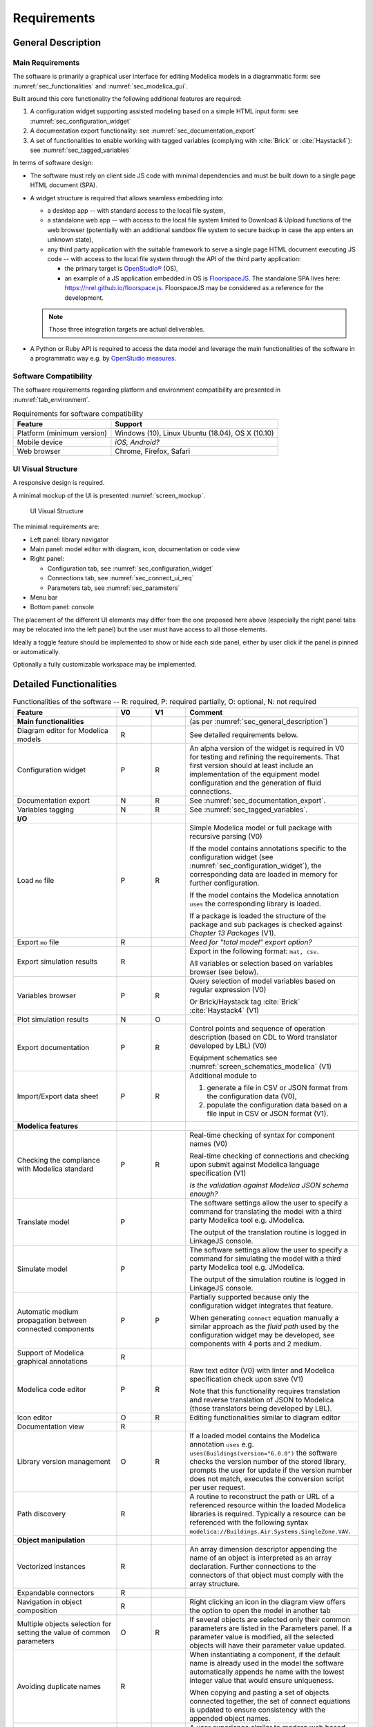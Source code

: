 .. _sec_requirements:

Requirements
============

.. _sec_general_description:

General Description
-------------------

Main Requirements
*****************

The software is primarily a graphical user interface for editing Modelica models in a diagrammatic form: see :numref:`sec_functionalities` and :numref:`sec_modelica_gui`.

Built around this core functionality the following additional features are required:

#. A configuration widget supporting assisted modeling based on a simple HTML input form: see :numref:`sec_configuration_widget`

#. A documentation export functionality: see :numref:`sec_documentation_export`

#. A set of functionalities to enable working with tagged variables (complying with :cite:`Brick` or :cite:`Haystack4`): see :numref:`sec_tagged_variables`

In terms of software design:

* The software must rely on client side JS code with minimal dependencies and must be built down to a single page HTML document (SPA).

* A widget structure is required that allows seamless embedding into:

  * a desktop app -- with standard access to the local file system,

  * a standalone web app -- with access to the local file system limited to Download & Upload functions of the web browser (potentially with an additional sandbox file system to secure backup in case the app enters an unknown state),

  * any third party application with the suitable framework to serve a single page HTML document executing JS code -- with access to the local file system through the API of the third party application:

    * the primary target is `OpenStudio® <https://www.openstudio.net>`_ (OS),

    * an example of a JS application embedded in OS is `FloorspaceJS <https://nrel.github.io/OpenStudio-user-documentation/reference/geometry_editor>`_. The standalone SPA lives here: `https://nrel.github.io/floorspace.js <https://nrel.github.io/floorspace.js>`_. FloorspaceJS may be considered as a reference for the development.

  .. note::

     Those three integration targets are actual deliverables.

* A Python or Ruby API is required to access the data model and leverage the main functionalities of the software in a programmatic way e.g. by `OpenStudio measures <http://nrel.github.io/OpenStudio-user-documentation/reference/measure_writing_guide/>`_.


Software Compatibility
**********************

The software requirements regarding platform and environment compatibility are presented in :numref:`tab_environment`.

.. _tab_environment:

.. table:: Requirements for software compatibility

   ============================================== =================================================
   Feature                                        Support
   ============================================== =================================================
   Platform (minimum version)                      Windows (10), Linux Ubuntu (18.04), OS X (10.10)
   Mobile device                                   `iOS, Android?`
   Web browser                                     Chrome, Firefox, Safari
   ============================================== =================================================


UI Visual Structure
*******************

A responsive design is required.

A minimal mockup of the UI is presented :numref:`screen_mockup`.

.. figure:: img/screen_mockup.*
   :name: screen_mockup

   UI Visual Structure

The minimal requirements are:

* Left panel: library navigator

* Main panel: model editor with diagram, icon, documentation or code view

* Right panel:

  * Configuration tab, see :numref:`sec_configuration_widget`
  * Connections tab, see :numref:`sec_connect_ui_req`
  * Parameters tab, see :numref:`sec_parameters`

* Menu bar

* Bottom panel: console

The placement of the different UI elements may differ from the one proposed here above (especially the right panel tabs may be relocated into the left panel) but the user must have access to all those elements.

Ideally a toggle feature should be implemented to show or hide each side panel, either by user click if the panel is pinned or automatically.

Optionally a fully customizable workspace may be implemented.


.. _sec_functionalities:

Detailed Functionalities
------------------------

.. _tab_gui_func:

.. list-table:: Functionalities of the software -- R: required, P: required partially, O: optional, N: not required
   :widths: 30 10 10 50
   :header-rows: 1

   * - Feature
     - V0
     - V1
     - Comment

   * - **Main functionalities**
     -
     -
     - (as per :numref:`sec_general_description`)

   * - Diagram editor for Modelica models
     - R
     -
     - See detailed requirements below.

   * - Configuration widget
     - P
     - R
     - An alpha version of the widget is required in V0 for testing and refining the requirements. That first version should at least include an implementation of the equipment model configuration and the generation of fluid connections.

   * - Documentation export
     - N
     - R
     - See :numref:`sec_documentation_export`.

   * - Variables tagging
     - N
     - R
     - See :numref:`sec_tagged_variables`.

   * - **I/O**
     -
     -
     -

   * - Load ``mo`` file
     - P
     - R
     - Simple Modelica model or full package with recursive parsing (V0)

       If the model contains annotations specific to the configuration widget (see :numref:`sec_configuration_widget`), the  corresponding data are loaded in memory for further configuration.

       If the model contains the Modelica annotation ``uses`` the corresponding library is loaded.

       If a package is loaded the structure of the package and sub packages is checked against *Chapter 13 Packages* (V1).

   * - Export ``mo`` file
     - R
     -
     - `Need for "total model" export option?`

   * - Export simulation results
     - R
     -
     - Export in the following format: ``mat, csv``.

       All variables or selection based on variables browser (see below).

   * - Variables browser
     - P
     - R
     - Query selection of model variables based on regular expression (V0)

       Or Brick/Haystack tag :cite:`Brick` :cite:`Haystack4` (V1)

   * - Plot simulation results
     - N
     - O
     -

   * - Export documentation
     - P
     - R
     - Control points and sequence of operation description (based on CDL to Word translator developed by LBL) (V0)

       Equipment schematics see :numref:`screen_schematics_modelica` (V1)


   * - Import/Export data sheet
     - P
     - R
     - Additional module to

       1) generate a file in CSV or JSON format from the configuration data (V0),

       2) populate the configuration data based on a file input in CSV or JSON format (V1).


   * - **Modelica features**
     -
     -
     -

   * - Checking the compliance with Modelica standard
     - P
     - R
     - Real-time checking of syntax for component names (V0)

       Real-time checking of connections and checking upon submit against Modelica language specification (V1)

       `Is the validation against Modelica JSON schema enough?`

   * - Translate model
     - P
     -
     - The software settings allow the user to specify a command for translating the model with a third party Modelica tool e.g. JModelica.

       The output of the translation routine is logged in LinkageJS console.

   * - Simulate model
     - P
     -
     - The software settings allow the user to specify a command for simulating the model with a third party Modelica tool e.g. JModelica.

       The output of the simulation routine is logged in LinkageJS console.

   * - Automatic medium propagation between connected components
     - P
     - P
     - Partially supported because only the configuration widget integrates that feature.

       When generating ``connect`` equation manually a similar approach as the *fluid path* used by the configuration widget may be developed, see components with 4 ports and 2 medium.

   * - Support of Modelica graphical annotations
     - R
     -
     -

   * - Modelica code editor
     - P
     - R
     - Raw text editor (V0) with linter and Modelica specification check upon save (V1)

       Note that this functionality requires translation and reverse translation of JSON to Modelica (those translators being developed by LBL).

   * - Icon editor
     - O
     - R
     - Editing functionalities similar to diagram editor

   * - Documentation view
     - R
     -
     -

   * - Library version management
     - O
     - R
     - If a loaded model contains the Modelica annotation ``uses`` e.g. ``uses(Buildings(version="6.0.0")`` the software  checks the version number of the stored library, prompts the user for update if the version number does not match,  executes the conversion script per user request.

   * - Path discovery
     - R
     -
     - A routine to reconstruct the path or URL of a referenced resource within the loaded Modelica libraries is required. Typically a resource can be referenced with the following syntax ``modelica://Buildings.Air.Systems.SingleZone.VAV``.

   * - **Object manipulation**
     -
     -
     -

   * - Vectorized instances
     - R
     -
     - An array dimension descriptor appending the name of an object is interpreted as an array declaration. Further  connections to the connectors of that object must comply with the array structure.

   * - Expandable connectors
     - R
     -
     -

   * - Navigation in object composition
     - R
     -
     - Right clicking an icon in the diagram view offers the option to open the model in another tab

   * - Multiple objects selection for setting the value of common parameters
     - O
     - R
     - If several objects are selected only their common parameters are listed in the Parameters panel. If a parameter value  is modified, all the selected objects will have their parameter value updated.

   * - Avoiding duplicate names
     - R
     -
     - When instantiating a component, if the default name is already used in the model the software automatically appends  he name with the lowest integer value that would ensure uniqueness.

       When copying and pasting a set of objects connected together, the set of connect equations is updated to ensure  consistency with the appended object names.

   * - **Graphical features**
     -
     -
     - A user experience similar to modern web based diagramming applications is expected e.g. `draw.io <https:// w.draw.io>`_.

   * - Tab view
     - R
     -
     - The diagram view is organized in tabs that can be manipulated, created and deleted typically as navigation tabs n a  eb browser.

   * - Diagram split view
     - N
     - R
     - The diagram view can be split (horizontally and vertically) into several views. Each tab can be dragged and dropped  from one view to another. The views are synchronized so that if the same model is open in different views and gets  modified, all the views of the model are updated to reflect the modifications.

   * - Copy/Paste objects
     - R
     -
     - Copying and pasting a set of objects connected together copies the objects declarations and the corresponding connect  equations.

   * - Pan and zoom on mouse actions
     - R
     -
     -

   * - Undo/Redo
     - R
     -
     -

   * - Draw shape, text box
     - O
     - R
     -

   * - Start connection line when hovering connectors
     - O
     - R
     -

   * - Connection line jumps
     - O
     - R
     - Gap jump at crossing

   * - Customize connection lines
     - O
     - R
     - Color, width and line can be specified in the annotations panel

   * - Hover information
     - R
     -
     - Class path when hovering an object in the diagram view and tooltip help for each GUI element

   * - Color and style of connection lines
     - P
     - R
     - Allow the user to manually specify (right click menu) the style of the connections lines (V0).

       When generating a ``connect`` equation automatically select a line style based on some heuristic to be further specified (V1).

   * - Drawing guides
     - P
     - R
     - Snap to grid (V0) and alignment lines with neighbor objects (V1) with the option to enable/disable those guides.

   * - **Miscellaneous**
     -
     -
     -

   * - `Choice of units SI / IP`
     - ?
     - ?
     -

   * - User documentation
     - R
     -
     - User manual of the GUI and the corresponding API

       Both an HTML version and a PDF version are required (may rely on Sphinx).

   * - Developer documentation
     - R
     -
     - All classes, methods, free functions and modules must be documented with an exhaustive description of the functionalities, parameters and return values.

       UML diagrams should also be provided.

       At least an HTML version is required, PDF version is optional (may rely on Sphinx or VuePress).


.. _sec_modelica_gui:

Modelica Graphical User Interface
---------------------------------

Modelica Language
*****************

The software must comply with the Modelica language specification :cite:`Modelica2017` for every aspect relating to (the chapter numbers refer to :cite:`Modelica2017`):

* validating the syntax of the user inputs: see *Chapter 2 Lexical Structure* and *Chapter 3 Operators and Expressions*,

* the connection between objects: see *Chapter 9 Connectors and Connections*,

* the structure of packages: see *Chapter 13 Packages*,

* the annotations: see *Chapter 18 Annotations*.


JSON Representation
*******************

LBL has already developed a `Modelica to JSON translator <https://lbl-srg.github.io/modelica-json/>`_. This development includes the definition of two JSON schemas:


#. `Schema-modelica.json <https://lbl-srg.github.io/modelica-json/modelica.html>`_ validates the JSON files parsed from Modelica.

#. `Schema-CDL.json <https://lbl-srg.github.io/modelica-json/CDL.html>`_ validates the JSON files parsed from `CDL <http://obc.lbl.gov/specification/cdl>`_ (subset of Modelica language used for control sequence implementation).

Those developments should be leveraged to define a JSON-based native format for LinkageJS.


Connection Lines
****************

When drawing a connection line between two connector icons in the diagram view:

* a ``connect`` equation with the references to the two connectors must be created,

* with a graphical annotation defining the connection path as an array of points and providing an optional smoothing function e.g. Bezier.

* When no smoothing function is specified the connection path must be rendered graphically as a set of segments.

* The array of points must be either:

  * created fully automatically when the next user's click after having started a connection is made on a connector icon. The function call ``create_new_path(connector1, connector2)`` creates the minimum number of *vertical or horizontal* segments to link the two connector icons with the constraint of avoiding overlaying any instantiated object,

  * created semi automatically based on the input points corresponding to the user clicks outside any connector icon: the function call ``create_new_path(point[i], point[i+1])`` is called to generate the path linking each pair of points together.

* The first and last couple of points must be so that the connection line does not overlap the component icon but rather grows the distance to it, see :numref:`linkage_connect_distance`.


.. figure:: img/linkage_connect_distance.*
   :name: linkage_connect_distance

   Logic for generating a connection line in the neighborhood of a connector


.. _sec_configuration_widget:

Configuration Widget
--------------------

Functionalities
***************

The configuration widget allows the user to generate a Modelica model of an HVAC system and its controls by filling up a simple input form.
It is mostly needed for integrating advanced control sequences that can have dozens of I/O variables.
The intent is to reduce the complexity to the mere definition of the system's layout and the selection of standard control sequences already transcribed in Modelica :cite:`OBC`.

.. note::

   `CtrlSpecBuilder <https://www.ctrlspecbuilder.com/ctrlspecbuilder/home.do;jsessionid=4747144EA3E61E9B82B9E0B463FF2E5F>`_ is a tool widely used in the HVAC controls industry for specifying control sequences. It may be used as a reference for the development in terms of user experience minimal functionalities. Note that this software does not provide any Modelica modeling functionality.

There are fundamental requirements regarding the Modelica model generated by the configuration widget:

1. It must be "graphically readable" (both within LinkageJS and within any third-party Modelica GUI e.g. Dymola): this is a strong constraint regarding the placement of the composing objects and the connections that must be generated automatically.

2. It must be ready to simulate: no additional modeling work or parameters setting is needed outside the configuration widget.

3. It must contain all annotations needed to regenerate the HTML input form when loaded, with all entries corresponding to the actual state of the model.

   * Manual modifications of the Modelica model made by the user are not supported by the configuration widget: an additional annotation should be included in the Modelica file to flag that the model has deviated from the template. In this case the configuration widget is disabled when loading that model.

4. The implementation of control sequences must comply with OpenBuildingControl requirements, see *§7 Control Description Language* and *§8 Code Generation* in :cite:`OBC`. Especially:

   * It is required that the CDL part of the model can be programmatically isolated from the rest of the model in order to be translated into vendor-specific code (by means of a third-party translator).

   * The expandable connectors (control bus) are not part of CDL specification: `validate than then can be used to implement the connections between sub-systems e.g. AHU and terminal unit.`

The input form is provided by the template developer (e.g. LBL) in a data model with a format that is to be further specified in collaboration with the software developer.

The data model typically provides for each entry:

* the HTML widget and populating data to be used for requesting user input,
* the modeling data required to instantiate, position and set the parameters values of the different components,
* some tags to be used to automatically generate the connections between the different components connectors.

The user interface logic is illustrated in figures :numref:`screen_conf_0` and :numref:`screen_conf_1`: the comments in those figures are part of the requirements.

.. figure:: img/screen_conf_0.*
   :name: screen_conf_0

   Configuration widget -- Configuring a new model

.. figure:: img/screen_conf_1.*
   :name: screen_conf_1

   Configuration widget -- Configuring an existing model


Equipment and controller models are connected together by means of a *control bus*, see :numref:`screen_schematics_modelica`. The upper-level Modelica model including the equipment and controls models is the ultimate output of the configuration widget: see :numref:`screen_conf_1` where the component named ``AHU_1_01_02`` represents an instance of the upper-level model ``AHU_1`` generated by the widget. That component exposes the outside fluid connectors as well as the top level control bus.

The logic for instantiating classes from the library is straightforward. Each field of the form specifies:

* the reference of the class (library path) to be instantiated depending on the user input;

* the position of the component in simplified grid coordinates to be converted in diagram view coordinates.

:numref:`sec_fluid_connectors` and :numref:`sec_signal_connectors` address how the connections between the connectors of the different components are generated automatically based on this initial model structure.


Data Model
**********

The envisioned data structure supporting the configuration process consists in:

* placement coordinates provided relatively to a simplified grid, see :numref:`grid` -- those must be mapped to Modelica diagram coordinates by the widget,

* an ``equipment`` section referencing the components that must be connected together with fluid connectors, see :numref:`sec_fluid_connectors`,

* a ``controls`` section referencing the components that must connected together with signal connectors, see :numref:`sec_signal_connectors`,

* a ``dependencies`` section referencing additional components with the following characteristics:

  * they typically correspond to sensors and outside fluid connectors,
  * the model completeness depends on their presence,
  * the requirements for their presence can be deduced from the equipment and controls options,
  * they do not need additional fields in the user form of the configuration widget.


Format
``````
A robust syntax is required for:

* auto-referencing the data structure e.g. ``#type.value`` refers to the value of the field ``value`` of the object which ``$id`` is ``type``: must be interpreted by the configuration widget and replaced by the actual value when generating the model,

* conditional statements: potentially every field may require a conditional statement -- either data fields (e.g. the model to be instantiated and its placement) or UI fields (e.g. the condition to enable a widget itself or the different options of a menu widget).

Ideally the syntax should also allow iteration ``for`` loops to instantiate a given number (as parameter) of objects with an offset applied to the placement coordinates e.g. chiller plant with ``n`` chillers. Backup strategy: define all (e.g. 10) possible instances and enable only the first ``n`` ones based on a condition.

Possible formats:

* JSON: preferred format but expensive syntax especially for boolean conditions or auto-referencing the data structure: is there any standard syntax?

* Specific format to be defined in collaboration with the UI developer and depending on the selected UI framework


Parameters Exposed by the Configuration Widget
``````````````````````````````````````````````

The template developer is free to declare in the template any parameter of the composing components e.g. ``V_flowSup_nominal`` and reference them in any declaration e.g. ``Buildings.Fluid.Movers.SpeedControlled_y(m_flow_nominal=(#air_supply.medium).rho_default / 3600 * #V_flowSup_nominal.value)``. The configuration widget must replace the referenced names by their actual values (literal or numerical). The user will be able to override those values in the parameters panel e.g. if he wants to specify a different nominal air flow rate for the heating or cooling coil. See additional requirements regarding the persistence of those references in :numref:`sec_persisting_data`.

Some parameters must be integrated in the template (examples below are provided in reference to ``Buildings.Controls.OBC.ASHRAE.G36_PR1.AHUs.MultiZone.VAV.Controller``):

* when they impact the model structure e.g. ``use_enthalpy`` requires an additional enthalpy sensor: in that case the model declaration must use the ``final`` qualifier to prevent the user from overriding those values in the parameters panel,

* when no default value is provided e.g. ``AFlo`` cf. requirement that the model generated by the configuration widget must be ready to simulate.


.. figure:: img/grid.png
   :name: grid

   Simplified grid providing placement coordinates for all objects to be instantiated when configuring an AHU model


API Definitions
````````````````

In the definitions provided here below:

* When the type of a field is specified as a string marked with (C) it may correspond to:

  * a conditional statement provided as a string that must be interpreted by the UI engine,

  * a reference to another field value of type boolean (that may itself correspond to a conditional statement provided as a string).

* References to other fields of the data structure may be of two kinds:

  * LinkageJS references prefixed by ``#`` which must be interpreted by the configuration widget and replaced by their actual value e.g. ``"declaration": "Modelica.Fluid.Interfaces.FluidPort_a (redeclare package Medium=#air_supply.medium)"`` for the object ``"$id": "id_value"`` leads to ``Modelica.Fluid.Interfaces.FluidPort_a id_value(redeclare package Medium=Buildings.Media.Air)`` in the generated model.

  * Modelica references provided as literal variables e.g. ``"declaration": "Buildings.Fluid.Movers.SpeedControlled_y (m_flow_nominal=m_flowRet_nominal)"`` for the object if ``"$id": "id_value"`` leads to ``Buildings.Fluid.Movers.SpeedControlled_y id_value(m_flow_nominal=m_flowRet_nominal)`` in the generated model.

* The syntax supporting those features shall be specified in collaboration with the UI developer. The syntax must support e.g. ``(#air_supply.medium).rho_default`` where the first dot is used to access the property ``medium`` of the configuration object with ``$id == #air_supply`` (which must be replaced by its value) while the second dot is used to access Modelica property ``rho_default`` of the class ``Medium`` (which must be kept literal).


.. _Configuration API:

**Configuration Object Definition**

  ``type`` : object : required

    | Type of system to configure e.g. air handling unit, chilled water plant.
    | Object defined as `elementary object`_.

    *required* : ``[$id, description, value]``

  ``subtype`` : object : required

    | Subtype of system e.g. for an air handling unit: variable air volume or dedicated outdoor air.
    | Object defined as `elementary object`_.

    *required* : ``[$id, description, widget, value]``

  ``name`` : object : required

    | Name of the component. Must be stored in the Modelica annotation ``defaultComponentName``.
    | Object defined as `elementary object`_.

    *required* : ``[$id, description, widget, value]``

  ``fluid_paths`` : array : required

    *items* : object

    | Definition of all *main fluid paths* of the model, see :numref:`sec_heuristic`.
    | Object defined as follows.

    *required* : ``[$id, direction, medium]``

      ``$id`` : string : required

        Unique string identifier starting with ``#``.

      ``direction`` : string : required

        *enum* : ``["north", "south", "east", "west"]``

        Direction indicating the order in which the components must be connected along the path.

      ``medium`` : string : required

        Common medium for that fluid path and all derived paths e.g. ``"Buildings.Media.Air"``

  ``icon`` : string : required

    Path to icon file.

  ``diagram`` : object : required

    Size of the diagram layout.

    Object defined as follows.

    ``configuration`` : array : required

      *items* : integer

      Array on length 2, providing the number of lines and columns of the simplified grid layout.

    ``model`` : array : required

      *items* : array

      Array on length 2 providing the coordinates tuples of two opposite corners of the diagram rectangular layout.

        *items* : integer

        Array on length 2 providing the coordinates of one corner of the diagram rectangular layout.

  ``equipment`` : array : optional

    *items* : object

    Object defined as `elementary object`_.

  ``controls`` : array : optional

    *items* : object

    Object defined as `elementary object`_.

  ``dependencies`` : array : optional

    *items* : object

    Object defined as `elementary object`_.

.. _elementary object:

**Elementary Object Definition**

  ``$id`` : string : required

    | Unique string identifier.
    | Used for referencing the object properties in other configuration objects: references are prefixed with ``#`` in the examples e.g. ``#id_value.property``.
    | If the object has a ``declaration`` field, the name of the declared component is the value of ``$id``.
    | Must be suffixed with brackets e.g. ``[2]`` in case of array variables.

  ``description`` : string : required

    | Descriptive string.
    | If the object has a ``declaration`` field, the descriptive string appends the component declaration in the Modelica source file (referred to as *comment* in *§4.4.1 Syntax and Examples of Component Declarations* of :cite:`Modelica2017`).

  ``enabled`` : boolean, string (C) : optional, default ``true``

    Indicates if the object must be used or not. If not, the UI does not display the corresponding widget, no modification to the model is done and the object field ``value`` is assigned its default value.

  ``widget`` : object : optional

    Object defined as follows.

    ``type`` : string : required

      Type of UI widget.

    ``options`` : array : optional

      *items* : string

      Options to be displayed by certain widgets e.g. dropdown menu.

    ``options.enabled`` : array : optional

      *items* : boolean, string (C)

      Indicates which option can be selected by the user. Must be the same size as ``widget.options``.

  ``value`` : string (C), number, boolean, null : required

    [*enum* : ``widget.options`` (if provided)]

    | Value of the object (default value prior to user input).
    | May be provided as a literal expression in which all literal references to object properties (prefixed with ``#``) must be replaced by their actual value.

  ``unit`` : string : optional

    Unit of the value. Must be displayed in the UI.

  ``declaration`` : array, string (C), null : optional

    [*items* : string (C)]

    Any valid Modelica declaration(*) (component or parameter) or an array of those that has the same size as ``widget.options`` if the latter is provided (in which case the elements of ``declaration`` get mapped with the elements of ``widget.options`` based on their indices).

    .. note::

       (*) The name of the instance is not included in the declaration but provided with the ``$id`` entry: it must be inserted between the class reference and the optional parameters of the instance (specified within parenthesis).

       If one option requires multiple declarations, the first one should typically be specified here and the other ones as dependencies.

  ``placement`` : array, string (C) : optional

    [*items* : array, integer]

      [*items* : integer]

    | Placement of the component icon provided in simplified grid coordinates ``[line, column]`` to be mapped with the model diagram coordinates.
    | Can be an array of arrays where the main array must have the same size as ``widget.options`` if the latter is provided (in which case the elements of ``placement`` get mapped with the elements of ``widget.options`` based on their indices).

  ``connect`` : object : optional

    | Data required to generate the connect equations involving the connectors of the component, see :numref:`sec_fluid_connectors`.
    | Object defined as follows.

    ``type`` : string : optional, default ``path``

      *enum* : ``["path", "tags", "explicit"]``

      Type of connection logic.

    ``value`` : string (C), object : required

      | If ``type == "path"``: fluid path (string) that must be used to generate the tags in case of two connectors only. It must not be used if the component has more than two connectors or a non standard connectors scheme (different from one instance of ``Modelica.Fluid.Interfaces.FluidPort_a`` and one instance of ``Modelica.Fluid.Interfaces.FluidPort_b``).
      | If ``type == "tags"``: object providing for each connector (referenced by its instance name) the tag to be applied.
      | If ``type == "explicit"``: object providing for each connector (referenced by instance name) the connector to be connected to, using explicit names e.g. ``fanSup.port_a``.

  ``annotation`` : array, string (C), null : optional

    [*items* : string (C)]

    Any valid Modelica annotation or an array of those which must have the same size as ``widget.options`` if the latter is provided (in which case the elements of ``annotation`` get mapped with the elements of ``widget.options`` based on their indices).

  ``protected`` : boolean : optional, default ``false``

    | Indicates if the declaration should be public or protected.
    | All protected declarations must be grouped together at the end of the declaration section in the Modelica model (to avoid multiple ``protected`` and ``public`` specifiers in the source file).

  ``symbol_path`` : string (C) : optional

    Path of the SVG file containing the engineering symbol of the component. This is needed for the schematics export functionality, see :numref:`sec_documentation_export`. That path is specified by the template developer and not in the class definition because the same class can be used to represent different equipment parts e.g. a flow resistance model can be used to represent either a filter (SVG symbol needed) or a duct section (no SVG symbol needed).

  ``icon_transformation`` : string (C) : optional

    Graphical transformation that must be applied to the component icon e.g. ``"flipHorizontal"``.


An example of the resulting data structure is provided in annex, see :numref:`sec_annex_json`.


.. _sec_persisting_data:

Persisting Data
```````````````

**Path of the Configuration File**

The path (relative to the library entry path, see *Path discovery* in :numref:`tab_gui_func`) must be stored in a hierarchical vendor annotation at the model level e.g. ``__Linkage(path="modelica://Buildings.Configuration.AHU")``.


**Configuration Objects**

The ``value`` of all objects must be stored with their ``$id`` in a serialized format within a hierarchical vendor annotation at the model level. (This is done at the model level since some configuration data may be linked to some model declarations indirectly using dependencies so annotations at the declaration level would not cover all use cases.)

This is especially needed so that the references to the configuration data in the object declarations persist when saving and loading a model. Unless specified as ``final`` those references may be overwritten by the user. When loading a model the configuration widget must parse the ``$id`` and ``value`` of the stored configuration data and reconstruct the corresponding model declarations using the configuration file (and interpreting the references prefixed by ``#``). Those declarations are compared to the ones present in the model: if they differ, the ones in the model take precedence.


**Engineering Symbol SVG File path**

The path (``symbol_path`` in `Configuration API`_) is stored in a vendor annotation at the declaration level e.g. ``annotation(__Linkage(symbol_path="value of symbol_path"))``.


.. _sec_fluid_connectors:

Fluid Connectors
****************

The fluid connections (``connect`` equations involving two fluid connectors) must be generated based on either:

* an explicit connection logic relying on one-to-one relationships between connectors (see :numref:`sec_explicit`) or,

* a heuristic connection logic (see :numref:`sec_heuristic`) based on:

  * the coordinates of the components in the diagram layout i.e. after converting the coordinates provided relatively to the simplified grid,

  * a tag applied to the fluid connectors (or fluid ports) of the components.

.. _sec_explicit:

Explicit Connection Logic
``````````````````````````

In certain cases it may be convenient to specify explicitly a one-to-one connection scheme between the connectors of the model e.g. a differential pressure sensor to be connected with the outlet port of a fan model and a port of a fluid source providing the reference pressure.

That logic is activated at the component level by the keyword ``connect.type == "explicit"``.

The user provides for each connector the name of the component instance and connector instance to be connected to e.g. ``"port_1": "component1.connector2``.


.. _sec_heuristic:

Heuristic Connection Logic
``````````````````````````

That logic relies on connectors tagging which supports two modes:

1. Default mode (``connect.type == "path"`` or ``null``)

   * By default an instance of ``Modelica.Fluid.Interfaces.FluidPort_a`` (resp. ``Modelica.Fluid.Interfaces.FluidPort_b``) must be tagged with the suffix ``inlet`` (resp. ``outlet``).

   * The tag prefix is provided at the component level to specify the fluid path e.g. ``air_supply`` or ``air_return``.

   * The fluid connectors are then tagged by concatenating the previous strings e.g. ``air_supply_inlet`` or ``air_return_outlet``.

2. Detailed mode (``connect.type == "tags"``)

   * An additional mechanism is required to allow tagging each fluid port individually. Typically for a three way valve, the bypass port should be on a different fluid path than the inlet and outlet ports see :numref:`linkage_connect_3wv`. Hence we need a mapping dictionary at the connector level which, if provided, takes precedence on the default logic specified above.

   * Furthermore a fluid connector may be connected to more than one other fluid connector (fork configuration). To support that feature the concept of *derived path* is introduced: if ``fluid_path`` is the name of a fluid path, each fluid path named ``/^fluid_path_((?!_).)*$/gm`` is considered a *derived path*. The original (derived from) path is the *parent path*. A path with no parent path is referred to as *main path*.

     For instance in case of a three way valve the mapping dictionary may be:

     ``{"port_1": "hotwater_return_inlet", "port_2": "hotwater_return_outlet", "port_3": "hotwater_supply_bypass_inlet"}`` where ``hotwater_supply_bypass`` is a derived path from ``hotwater_supply``.

.. figure:: img/linkage_connect_3wv.*
   :name: linkage_connect_3wv

   Example of the connection scheme for a three-way valve. The first diagram does not include an explicit model of the fluid junction whereas the second does (and represents the highly recommended modeling approach). This example illustrates how the fluid connection logic allows for both modeling approaches. In the first case the bypass and direct branches are derived paths from ``fluid_path0`` which consists only in one connector. In the second case they are different main paths, the bypass branch having a different direction than the direct branch (the user could also use an "explicit" connection logic to avoid the definition of an additional main fluid path).

The conversion script throws an exception if an instantiated class has ``connect.type != "explicit"`` and some fluid ports that cannot be tagged nor connected with the previous logic e.g. non default names and no (or incomplete) mapping dictionary provided.
Once the tagging is resolved for all fluid connectors of the instantiated objects with ``connect.type != "explicit"``, the connector tags are stored in a list, furthered referred to as "tagged connectors list".
All object names in that list thus reference instantiated objects with fluid ports that have to be connected to each other.

To build the full connection set, the direction (north, south, east, west) along which the objects must be connected needs to be provided for all main (not derived) fluid paths.

.. note::

   The direction (as well as the fluid medium) of a derived path are inherited from the parent path.

   Modelica ``connect`` construct is symmetric so at first glance only the vertical / horizontal direction of a fluid path seems enough. However the actual orientation along the fluid path is needed in order to identify the start and end connectors, see below.

The connection logic is then as follows:

* List all the different fluid paths in the tagged connectors list as obtained by truncating ``_inlet`` and ``_outlet`` from each connector name. Get the direction of the main fluid paths in the configuration data and finally reconstruct the tree structure of the fluid paths based on their names:

  .. code-block::

     └── fluid_path0 (direction: east): [connectors list]
       ├── fluid_path0_0 (inherited direction: east): [connectors list]
       └── fluid_path0_1 (inherited direction: east): [connectors list]
         ├── fluid_path0_1_0 (inherited direction: east): [connectors list]
         └── fluid_path0_1_1 (inherited direction: east): [connectors list]
     ├── fluid_path1 (direction: west): [connectors list]
     ├── fluid_path3 (direction: north): [connectors list]
     └── fluid_path4 (direction: south): [connectors list]

* For each fluid path:

  * Order all the connectors in the connectors list according to the direction of the fluid path and based on the position of the corresponding *objects* (not connectors) with the constraint that for each object ``inlet`` has to be listed first and ``outlet`` last.

  * For each derived path find the start and end connectors as described hereunder and prepend / append the connectors list.

    * If the first (resp. last) connector in the ordered list is an outlet (resp. inlet), it is the start (resp. end) connector. (Note that the reciprocal is not true: a start port can be either an inlet or an outlet see :numref:`linkage_connect_multi`.)

    * Otherwise the start (resp. end) connector is the outlet (resp. inlet) connector of the object in the parent path placed immediately before (resp. after) the object corresponding to the first (resp. last) connector -- where before and after are relative to the direction and orientation of the fluid path (which are the same for the parent path).

  *  For each *parent path* split the path into several *sub paths* whenever a connector corresponds to the start or end port of a derived path.

  * Throw an exception if one of the following rules is not verified:

    * Derived paths must start *or* end with a connector from a parent path.
    * Each branch of a fork must be a derived path, it cannot belong to the parent path: so no object from the parent path can be positioned between the objects corresponding to the first and last connector of any derived path.

  * Generate the ``connect`` equations by iterating on the ordered list of connectors and generate the connection path and the corresponding graphical annotation. The only valid connection along a fluid path is ``outlet`` with ``inlet``.

  * Populate the ``iconTransformation`` annotation of each outside connector instantiated as a dependency so that, in the icon layer, they belong to the same border (top, left, bottom, right) as in the diagram layer and be evenly positioned considering the icon's dimensions. The bus connector is an exception and must always be positioned at the top center of the icon.

That logic implies that within the same fluid path, objects are connected in one given direction only: to represent a fluid loop (graphically) at least two fluid paths must be defined, typically ``supply`` and ``return``.

:numref:`linkage_connect_multi` to :numref:`linkage_connect_duct` further illustrate the connection logic on different test cases.

.. figure:: img/linkage_connect_multi.*
   :name: linkage_connect_multi

   Connection scheme with nested fluid junctions not modeled explicitly (using derived paths)

.. figure:: img/linkage_connect_multi_exp.*
   :name: linkage_connect_multi_exp

   Connection scheme with nested fluid junctions modeled explicitly (recommended modeling approach)

.. figure:: img/linkage_connect_duct.*
   :name: linkage_connect_duct

   Connection scheme with fluid branches with different directions e.g. VAV duct system. Here a flow splitter is used to start several main fluid paths with a vertical connection direction.


.. _sec_signal_connectors:

Signal Connectors
*****************

General Principles
``````````````````

Generating the ``connect`` equations for signal variables relies on:

* a (fuzzy) string matching principle applied to the names of the connector variables and their components e.g. ``com.y`` for the output connector ``y`` of the component ``com``,

* a so-called *control bus* which has the type of an *expandable connector*, see *§9.1.3 Expandable Connectors* in :cite:`Modelica2017`.

  (For clarity it may be useful to group control input variables in one sub-bus and control output variables in another sub-bus. The `experience feedback on bus usage in Modelica`_ shows that restricting the number of sub-buses and the use of bus variables to sensed and actuated signals only is a preferred option.)

.. _experience feedback on bus usage in Modelica: https://www.claytex.com/blog/libraries/rationalisation-bus-sub-bus-signals-engines-library

The following features of the expandable connectors are leveraged:

#. All components in an expandable connector are seen as connector instances even if they are not declared as such. In comparison to a non expandable connector, that means that each variable (even of type ``Real``) can be connected i.e. be part of a ``connect`` equation.

   .. note::

      Connecting a non connector variable to a connector variable with ``connect(non_connector_var, connector_var)`` yields a warning but not an error in Dymola. It is considered bad practice though and a standard equation should be used in place ``non_connector_var = connector_var``.

      Using a ``connect`` equation allows to draw a connection line which makes the model structure explicit to the user. Furthermore it avoids mixing ``connect`` equations and standard equations within the same equation set, which has been adopted as a best practice in the Modelica Buildings library.

#. The causality (input or output) of each variable inside an expandable connector is not predefined but rather set by the ``connect`` equation where the variable is first being used. For instance when the variable of an expandable connector is first connected to an inside connector ``Modelica.Blocks.Interfaces.RealOutput`` it gets the same causality i.e. output. The same variable can then be connected to another inside connector  ``Modelica.Blocks.Interfaces.RealInput``.

#. Potentially present but not connected variables are eventually considered as undefined i.e. a tool may remove them or set them to the default value (Dymola treat them as not declared: they are not listed in ``dsin.txt``): all variables need not be connected so the control bus does not have to be reconfigured depending on the model structure.

#. The variables set of a class of type expandable connector is augmented whenever a new variable gets connected to any *instance* of the class. Though that feature is not needed by the configuration widget (we will have a predefined control bus with declared variables), it is needed to allow the user further modifying the control sequence. Adding new control variables is simply done by connecting them to the control bus.

Those features are illustrated with a minimal example in annex, see :numref:`sec_annex_bus_example`.


Generating Connections by Approximate String Matching
`````````````````````````````````````````````````````

.. note::

   `The module implementing the string matching algorithm will be developed by LBL.`


To support automatic connections of signal variables a predefined control bus will be defined for each type of system (e.g. AHU, CHW plant) with a set of predeclared variables. The names of the variables must allow a one-to-one correspondence between:

* the control sequence input variables and the outputs of the equipment model e.g. sensed quantities and actuators returned positions,

* the control sequence output variables and the inputs of the equipment model e.g. actuators commanded positions.

Thus the control bus variables are used as "gateways" to stream values between the controlled system and the controller system.

However an exact string matching is not conceivable. An approximate (or fuzzy) string matching algorithm must be used instead. Such an algorithm has been tested in the case of an advanced control sequence implementation in CDL (``Buildings.Controls.OBC.ASHRAE.G36_PR1.AHUs.MultiZone.VAV.Controller``): see :numref:`code_string_match` and results in :numref:`fig_string_match`. The main conclusions of that test are the following:

* Strict naming conventions solve most of the mismatch cases with a satisfying confidence (end score > 60).

* There is still a need to specify a convention to determine which array element should be connected to a scalar variable.

* There is one remaining mismatch (``busAhu.TZonHeaSet``) for which a logic consisting in using only the variable name if it is descriptive enough (test on length of suffix of standard variables names) and the initial matching score is low (below 50).


.. code-block:: python
   :caption: Example of a Python function used for fuzzy string matching
   :name: code_string_match

    from fuzzywuzzy import fuzz
    from fuzzywuzzy import process
    import itertools as it
    import re


    def return_best(string, choices, sys_type='Ahu'):
        # Constrain array to array and scalar (or array element) to scalar.
        # Need to specify a logic for tagging scalar variables that should be connected to array elements e.g. '*_zon*.y'.
        # But allow a single array element to be connected to a scalar variable: not bool(re.search('\[\d+\]', string))
        if bool(re.search('\[.+\]|_zon.*\.', string)) and not bool(re.search('\[\d+\]', string)):
            choices = [el for el in choices if re.search('\[.+\]', el)]
            # Replace [.*] by [:]
            string = re.sub('\[.*\]', '[:]', string, flags=re.I)
            string = re.sub('_zon.*\.', '[:].', string, flags=re.I)
        else:
            choices = [el for el in choices if not re.search('\[.+\]', el)]

        # Replace pre by p and tem by t.
        string = re.sub('pre', 'P', string, flags=re.I)
        string = re.sub('tem', 'T', string, flags=re.I)

        # Do not consider controller and bus component names.
        # Remark: has only little impact.
        string = re.sub('^(con|bus){}\.'.format(sys_type), '', string)
        choices = [re.sub('^(con|bus){}\.'.format(sys_type), '', c) for c in choices]

        # Perform comparison.
        res = process.extract(string, choices, limit=2, scorer=fuzz.token_sort_ratio)

        return list(it.chain(*res))


.. raw:: html
   :file: html/string_match.html

.. raw:: html

   <span style="display:block; margin-bottom:-20px;"></span>

.. figure:: img/string_match.*
   :name: fig_string_match

   Fuzzy string matching test case -- G36 VAV AHU Controller.
   ``match`` (resp. ``match_to``) is the bus variable with the highest matching score when compared to ``Controller variable`` (resp. ``Variable to connect to``). ``score`` (resp. ``score_to``) is the corresponding matching score and 	``sec_score`` (resp. ``sec_score_to``) is the second highest score. Variables highlighted in red show when the algorithm fails. Rows highlighted in grey show the effect of renaming the variables based on strict naming conventions e.g. quantity first with standard abbreviation, etc.


Validation and Additional Requirements
``````````````````````````````````````

The use of expandable connectors (control bus) is validated in case of a complex controller, see :numref:`sec_annex_bus_valid`.

.. note::

   Connectors with conditional instances must be connected to the bus variables with the same conditional statement e.g.

   .. code:: modelica

      if have_occSen then
          connect(ahuSubBusI.nOcc[1:numZon], nOcc[1:numZon])
      end if;

   With Dymola, bus variables cannot be connected to array connectors without explicitly specifying the indices range.
   Using the unspecified ``[:]`` syntax yields the following translation error.

   .. code:: modelica

      Failed to expand conAHU.ahuSubBusI.nOcc[:] (since element does not exist) in connect(conAHU.ahuSubBusI.nOcc[:], conAHU.nOcc[:]);

   Providing an explicit indices range e.g. ``[1:numZon]`` like in the previous code snippet only causes a translation warning: Dymola seems to allocate a default dimension of **20** to the connector, the unused indices (from 3 to 20 in the example hereunder) are then removed from the simulation problem since they are not used in the model.

   .. code:: modelica

      Warning: The bus-input conAHU.ahuSubBusI.VDis_flow[3] matches multiple top-level connectors in the connection sets.

      Bus-signal: ahuI.VDis_flow[3]

      Connected bus variables:
      ahuSubBusI.VDis_flow[3] (connect) "Connector of Real output signal"
      conAHU.ahuBus.ahuI.VDis_flow[3] (connect) "Primary airflow rate to the ventilation zone from the air handler, including   outdoor air and recirculated air"
      ahuBus.ahuI.VDis_flow[3] (connect)
      conAHU.ahuSubBusI.VDis_flow[3] (connect)

   This is a strange behavior in Dymola. On the other hand JModelica:

   * allows the unspecified ``[:]`` syntax and,
   * does not generate any translation warning when explicitly specifying the indices range.

   JModelica's behavior seems more aligned with :cite:`Modelica2017` *§9.1.3 Expandable Connectors* that states: "A non-parameter array element may be declared with array dimensions “:” indicating that the size is unknown."
   The same logic as JModelica for array variables connections to expandable connectors is required for LinkageJS.


.. _sec_connect_ui_req:

Additional Requirements for the UI
``````````````````````````````````

Based on the previous validation case, :numref:`dymola_bus` presents the Dymola pop-up window displayed when connecting the sub-bus of input control variables to the main control bus.
A similar view of the connections set must be implemented with the additional requirements listed below. That view is displayed in the connections tab of the right panel.


.. figure:: img/dymola_bus.png
   :name: dymola_bus

   Dymola pop-up window when connecting the sub-bus of input control variables (left) to the main control bus (right) -- case of outside connectors


The variables listed immediately after the bus name are either:

* *declared variables* that are not connected e.g. ``ahuBus.yTest`` (declared as ``Real`` in the bus definition): those variables are only *potentially present* and eventually considered as *undefined* when translating the model (treated by Dymola as if they were never declared) or,

* *present variables* i.e. variables that appear in a connect equation e.g. ``ahuSubBusI.TZonHeaSet``: the icon next to each variable then indicates the causality. Those variables can originally be either declared variables or variables elaborated by the augmentation process for *that instance* of the expandable connector i.e. variables that are declared in another component and connected to the connector's instance.

The variables listed under ``Add variable`` are the remaining *potentially present variables* (in addition to the declared but not connected variables). Those variables are elaborated by the augmentation process for *all instances* of the expandable connector, however they are not connected in that instance of the connector.

In addition to Dymola's features for handling the bus connections, LinkageJS requires the following:

* Color code to distinguish between:

  * Variables connected only once (within the entire augmentation set): those variables should be listed first and in red color. This is needed so that the user immediately identify which connections are still required for the model to be complete.

    .. warning::

       Dymola does not throw any exception when a *declared* bus variable is connected to an input (resp. output) variable but not connected to any other non input (resp. non output) variable. It then uses the default value (0 for ``Real``) to feed the connected variable.

       That is not the case if the variable is not declared i.e. elaborated by augmentation: in that case it has to be connected in a consistent way.

       JModelica throws an exception in any case with the message ``The following variable(s) could not be matched to any equation``.

  * Declared variables which are only potentially present (not connected): those variables should be listed last (not first as in Dymola) and in light grey color. That behavior is also closer to :cite:`Modelica2017` *§9.1.3 Expandable Connectors*: "variables and non-parameter array elements declared in expandable connectors are marked as only being potentially present. [...] elements that are only potentially present are not seen as declared."

* View the "expanded" connection set of an expandable connector in each level of composition -- that covers several topics:

  * The user can view the connection set of a connector simply by selecting it and without having to make an actual connection (as in Dymola).

  * The user can view the name of component and connector variable to which the expandable connector's variables are connected: similar to Dymola's function ``Find Connection`` accessible by right-clicking on a connection line.

  * | From :cite:`Modelica2017` *§9.1.3 Expandable Connectors*: "When two expandable connectors are connected, each is augmented with the variables that are only declared in the other expandable connector (the new variables are neither input nor output)."
    | That feature is illustrated in the minimal example :numref:`bus_minimal` where a sub-bus ``subBus`` with declared variables ``yDeclaredPresent`` and ``yDeclaredNotPresent`` is connected to the declared sub-bus ``bus.ahuI`` of a bus. ``yDeclaredPresent`` is connected to another variable so it is considered present. ``yDeclaredNotPresent`` is not connected so it is only considered potentially present. Finally ``yNotDeclaredPresent`` is connected but not declared which makes it a present variable. :numref:`subbus_outside` to :numref:`bus_inside` then show which variables are exposed to the user. In consistency with :cite:`Modelica2017` the declared variables of ``subBus`` are considered declared variables in ``bus.ahuI`` due to the connect equation between those two instances and they are neither input nor output. Furthermore the present variable ``yNotDeclaredPresent`` appears in ``bus.ahuI`` under ``Add variable`` i.e. as a potentially present variable whereas it is a present variable in the connected sub-bus ``subBus``.

    * This is an issue for the user who will not have the information at the bus level of the connections which are required by the sub-bus variables e.g. Dymola will allow connecting an output connector to ``bus.ahuI.yDeclaredPresent`` but the translation of the model will fail due to ``Multiple sources for causal signal in the same connection set``.
    * Directly connecting variables to the bus (without intermediary sub-bus) can solve that issue for outside connectors but not for inside connectors, see below.

  * | Another issue is illustrated :numref:`bus_inside` where the connection to the bus is now made from an outside component for which the bus is considered as an inside connector. Here Dymola only displays declared variables of the bus (but not of the sub-bus) but without the causality information and even if it is only potentially present (not connected). Present variables of the bus or sub-bus which are not declared are not displayed. Contrary to Dymola, LinkageJS requires that the "expanded" connection set of an expandable connector be exposed, independently from the level of composition. That means exposing all the variables of the *augmentation set* as defined in :cite:`Modelica2017` *9.1.3 Expandable Connectors*. In our example the same information displayed in :numref:`subbus_outside` for the original sub-bus should be accessible when displaying the connection set of ``bus.ahuI`` whatever the current status (inside or outside) of the connector ``bus``. A typical view of the connection set of expandable connectors for LinkageJS could be:

    .. list-table:: Typical view of the connection set of expandable connectors -- visible from outside component (connector is inside), "Present" and "I/O" columns display the connection status over the full augmentation set
       :widths: 40 10 10 20 20
       :header-rows: 1

       * - Variable
         - Present
         - Declared
         - I/O
         - Description

       * - **bus**
         -
         -
         -
         -

       * - ``var1`` (present variable connected only once: red color)
         - x
         - O
         - :math:`\rightarrow` ``comp1.var1``
         - ...

       * - ``var2``  (present variable connected twice: default color)
         - x
         - O
         - ``comp2.var1`` :math:`\rightarrow` ``comp1.var2``
         - ...

       * - ``var3`` (declared variable not connected: light grey color)
         - O
         - x
         -
         - ...

       * - *Add variable*
         -
         -
         -
         -

       * - ``var4`` (variable elaborated by augmentation from *all instances* of the connector: light grey color)
         - O
         - O
         -
         - ...

       * - **subBus**
         -
         -
         -
         -

       * - ``var5`` (present variable connected only once: red color)
         - x
         - O
         - ``comp3.var5`` :math:`\rightarrow`
         - ...

       * - *Add variable*
         -
         -
         -
         -

       * - ``var6`` (variable elaborated by augmentation from *all instances* of the connector: light grey color)
         - O
         - O
         -
         - ...

.. figure:: img/bus_minimal.*
   :name: bus_minimal
   :width: 800px

   Minimal example of sub-bus to bus connection illustrating how the bus variables are exposed in Dymola -- case of outside connectors

.. figure:: img/subbus_outside.png
   :name: subbus_outside
   :width: 400px

   Sub-bus variables being exposed in case the sub-bus is an outside connector

.. figure:: img/bus_outside.png
   :name: bus_outside
   :width: 400px

   Bus variables being exposed in case the bus is an outside connector

.. figure:: img/bus_inside.png
   :name: bus_inside
   :width: 400px

   Bus variables being exposed in case the bus is an inside connector


Control Sequence Configuration
******************************

In principle the configuration widget as specified previously should allow building custom control sequences based on elementary control blocks (e.g. from the `CDL Library <https://github.com/lbl-srg/modelica-buildings/tree/master/Buildings/Controls/OBC/CDL>`_) and automatically generating connections between those blocks. However:

* it would require to distinguish between low-level control blocks (e.g. ``Buildings.Controls.OBC.CDL.Continuous.LimPID``) composing a system controller -- which must be connected with direct connect equations and not with expandable connectors variables that are not part of the CDL specification -- and high-level control blocks (e.g. ``Buildings.Controls.OBC.ASHRAE.G36_PR1.AHUs.MultiZone.VAV.Controller``) -- which can be connected to other high-level controllers (e.g. ``Buildings.Controls.OBC.ASHRAE.G36_PR1.TerminalUnits.Controller``) using expandable connectors variables (the CDL translation will be done for each high-level controller individually),

* the complexity of some sequences makes it hard to validate the reliability of such an approach without extensive testing.

Therefore in practice and at least for the first version of LinkageJS it has been decided to rely on pre-assembled high-level control blocks. For each system type (e.g. AHU) one (or a very limited number) of control block(s) should be instantiated by the configuration widget for which the connections can be generated using expandable connectors as described before.

The example of the configuration file for a VAV system in :numref:`sec_annex_json` illustrates that use case.


.. _sec_parameters:

Parameters Setting
------------------

The parameters tab must expose the parameters of the objects selected in the diagram view, except if the parameters are declared as *protected* or have a *final* modifier. The name, unit and comment (description string) from the parameter declaration must be displayed.

Multiple Selection
******************

When multiple objects are selected in the diagram view the parameters tab must expose only common parameters (the intersection of the multiple parameters sets). The dimensionality of the parameters is not updated e.g. if the user selects an instance ``comp`` of the class ``Component`` and an instance ``obj`` of the class ``Object`` where both classes declare  a ``Real`` scalar parameter ``par`` (dimensionality 0) then the parameters tab must display an input field for ``par`` (dimensionality 0) and the user input will be used to assign the same value to ``par`` in both instances.

Array Selection
***************

When an array of instances is selected the parameters tab must update the dimensionality of each parameter e.g. if the user selects an array ``comp[n]`` of instances of the class ``Component`` which declares a ``Real`` scalar parameter ``parSca`` (dimensionality 0) and a ``Real`` array parameter ``parArr[m]`` (dimensionality 1) then the parameters tab must display input fields for ``parSca[n]`` (dimensionality 1) and ``parArr[m][n]`` (dimensionality 2).


Enumeration and Boolean
***********************

For parameters of type *enumeration* or *Boolean* a dropdown menu should be displayed in the parameters tab and populated by the enumeration items or ``true`` and ``false``.


Record
******

The parameters tab must allow exploring the inner structure of a parameter *record* and setting the lower level parameters values. Since a record is a class with no selected instance in that use case a graphical hint should be implemented e.g. frozen diagram view deemphasized by grey filter.


Grouped Parameters
******************

A declaration annotation may be used by the model developer to specify how parameters should be divided up in different *tabs* and *groups* e.g. ``annotation(Dialog(tab="General", group="Nominal condition"))``. The parameters tab must reflect that structure.


Validation
**********

Values entered by the user must be validated *upon submit* against Modelica language specification :cite:`Modelica2017` and parameter attributes e.g. ``min``, ``max``. (The sizes of array dimensions may be validated at run-time only by the simulation tool.)

A color code is required to identify the fields with incorrect values and the corresponding error message must be displayed on hover.


.. _sec_documentation_export:

Documentation Export
--------------------

The documentation export encompasses three items:

#. Engineering schematics of the equipment including the controls points

#. Control points list

#. Control sequence description

The composition level at which the functionality will typically be used is the same as the one considered for the configuration widget e.g. primary plant, air handling unit, terminal unit, etc. No specific mechanism to guard against an export call at different levels is required.

:numref:`screen_schematics_modelica` provides the typical diagram view of the Modelica model generated by the configuration widget and :numref:`screen_schematics_output` mocks up the corresponding documentation that should be exported. The documentation export may consist in three different files.


.. figure:: img/screen_schematics_modelica.*
   :name: screen_schematics_modelica

   Diagram view of the Modelica model generated by the configuration widget

.. figure:: img/screen_schematics_output.*
   :name: screen_schematics_output

   Mockup of the documentation export


Engineering Schematics
**********************

Objects of the original model to be included in the schematics export must have a declaration annotation providing the SVG file path for the corresponding engineering symbol e.g. ``annotation(__Linkage(symbol_path="value of symbol_path"))``. That annotation may be:

* specified in the configuration file, see ``symbol_path`` in `Configuration API`_,
* specified manually by the user for potentially any instantiated component.

.. note::

   It is expected that LinkageJS will eventually be used to generate design documents included in the invitation to tender for HVAC control systems. The exported schematics should meet the industry standards and they must allow for further editing in CAD softwares e.g. AutoCAD®.

   Due to geometry discrepancies between Modelica icons and engineering symbols a perfect alignment of the latter is not expected by simply mapping the diagram coordinates of the former to the SVG layout. A mechanism should be developed to automatically correct small alignment defaults.

For the exported objects:

* the connectors connected to the control input and output sub-buses must be split into two groups depending on their type -- boolean or numeric,
* an index tag is then generated based on the object position, from top to bottom and left to right,
* eventually connection lines are drawn to link those tags to the four different control points buses (AI, AO, DI, DO). The line must be vertical, with an optional horizontal offset from the index tag to avoid overlapping any other object.

SVG is the required output format.

See :numref:`screen_schematics_output` for the typical output of the schematics export process.


Control Points List
**********************************

Generating the control points list is done by calling a module developed by LBL (ongoing development) which returns an HTML or Word document.


Control Sequence Description
**********************************

Generating the control sequence description is done by calling a `module developed by LBL <https://lbl-srg.github.io/modelica-json/>`_ which returns an HTML or Word document.


.. _sec_tagged_variables:

Working with Tagged Variables
-----------------------------

The requirements for tagging variables (based on :cite:`Brick` or :cite:`Haystack4`) and performing some queries on the set of tagged variables will be specified by LBL in a second version of this document.

Those additional requirements should at least address the following typical use cases:

* Setting parameters values with OpenStudio measures e.g. nominal electrical loads or boiler efficiency

* Plotting variables selected by a description string e.g. "indoor air temperature for all zones of the first floor"

* Mapping with equipment characteristics and sizing from data sheets or equipment schedules

An algorithm based on the variables names (similar to the one proposed for generating automatic connections for signal variables, see :numref:`sec_signal_connectors`) is envisioned.


OpenStudio Integration
----------------------

LinkageJS must eventually be integrated as a specific *tab* in the `OpenStudio <https://nrel.github.io/OpenStudio-user-documentation/>`_ (OS) modeling platform. This will provide editing capabilities of HVAC equipment and control systems models in the future `Spawn of EnergyPlus <https://lbl-srg.github.io/soep/>`_ (SOEP) workflow. (In the curent EnergyPlus workflow those capabilities are provided by the `HVAC Systems tab <https://nrel.github.io/OpenStudio-user-documentation/tutorials/creating_your_model/#air-plant-and-zone-hvac-systems>`_.)

In SOEP workflow a multi-zone building model (EnergyPlus input file ``idf``) is configured within OpenStudio. The OpenStudio model ``osm`` exposes functions to access ``idf`` parameters e.g. zone names and characteristics. Modelica classes are created by extending SOEP zone model and referencing the ``idf`` file and the zone names. Instances of those classes allow the user to select the thermal zone (as an item of an enumeration) and connect its fluid ports to the HVAC system model that is edited with LinkageJS.

The only requirement to embed in OS app is for LinkageJS to be built down to a single page HTML document.

An API must also be developed to access LinkageJS functionalities and data model in a programmatic way. The preferred language is Python (largely used in the Modelica users' community) or Ruby (largely used in the OpenStudio users' community).

Iterations between the UI developer, NREL (OpenStudio developer) and LBL will be required to:

* devise the read and write access to the local file system e.g. by means of OS API (functions to be developed by LBL or NREL),

* specify LinkageJS API (to be developed by the UI developer).

This is illustrated in :numref:`linkage_architecture_os`.


Interface with URBANopt GeoJSON
-------------------------------

A seamless integration of LinkageJS into `URBANopt <https://www.nrel.gov/buildings/urbanopt.html>`_ modeling workflow is required. To support that feature additional requirements will be specified by LBL in a second version of this document.

The URBANopt-Modelica project has adopted the Modelica language to interface the upstream UI-GeoJSON workflow and the downstream Modelica-LinkageJS workflow. Therefore the requirements should only relate to the persistence of modeling data and the shared resources between the two processes.


Licensing
---------

LinkageJS core components (e.g. *Editor Layer* in :numref:`sec_architecture`) must be open sourced: `under BSD 3 or 4-clause?`

Different licensing options are then envisioned depending on the integration target and the engagement of third-party developers and distributors:

* Desktop app

  Subscription-based

* Standalone web app

  * Free account allowing access to Modelica libraries preloaded by default e.g. Modelica Standard and Buildings: the user can only upload and download single Modelica files (not a package).

  * Pro account allowing access to server storage of Modelica files (packages uploaded and models saved by the user): the user can update the stored libraries and reopen saved models between sessions.

* Third party application embedding

  Licensing will depend on the application distribution model.

  For OpenStudio there is currently a shift in the `licensing strategy <https://www.openstudio.net/new-future-for-openstudio-application>`_: the specification will be updated to comply with the distribution options after the transition period (no entity has yet announced specific plans to continue support for the OS app).


Encryption
----------

`Need for any specific requirement regarding "total model export"?`

See current standardization effort in `#1868 <https://github.com/modelica/ModelicaSpecification/issues/1868>`_.
